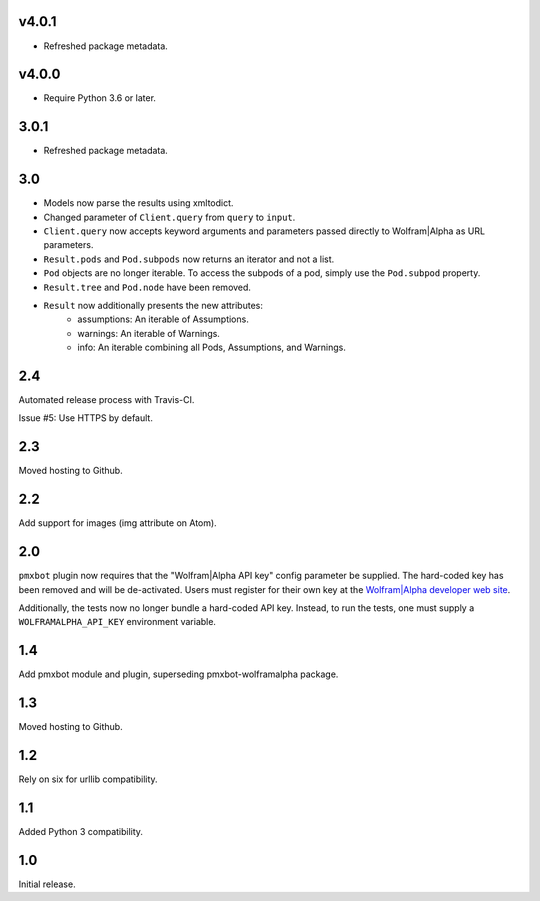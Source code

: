 v4.0.1
======

* Refreshed package metadata.

v4.0.0
======

* Require Python 3.6 or later.

3.0.1
=====

* Refreshed package metadata.

3.0
===

* Models now parse the results using xmltodict.
* Changed parameter of ``Client.query`` from
  ``query`` to ``input``.
* ``Client.query`` now accepts keyword arguments
  and parameters passed directly to Wolfram|Alpha
  as URL parameters.
* ``Result.pods`` and ``Pod.subpods`` now returns
  an iterator and not a list.
* ``Pod`` objects are no longer iterable. To access
  the subpods of a pod, simply use the ``Pod.subpod``
  property.
* ``Result.tree`` and ``Pod.node`` have been removed.
* ``Result`` now additionally presents the new attributes:
    - assumptions: An iterable of Assumptions.
    - warnings: An iterable of Warnings.
    - info: An iterable combining all Pods, Assumptions,
      and Warnings.

2.4
===

Automated release process with Travis-CI.

Issue #5: Use HTTPS by default.

2.3
===

Moved hosting to Github.

2.2
===

Add support for images (img attribute on Atom).

2.0
===

``pmxbot`` plugin now requires that the "Wolfram|Alpha API key"
config parameter be supplied. The hard-coded key has been
removed and will be de-activated. Users must register for their
own key at the `Wolfram|Alpha developer web site
<https://developer.wolframalpha.com>`_.

Additionally, the tests now no longer bundle a hard-coded API
key. Instead, to run the tests, one must supply a
``WOLFRAMALPHA_API_KEY`` environment variable.

1.4
===

Add pmxbot module and plugin, superseding pmxbot-wolframalpha package.

1.3
===

Moved hosting to Github.

1.2
===

Rely on six for urllib compatibility.

1.1
===

Added Python 3 compatibility.

1.0
===

Initial release.
